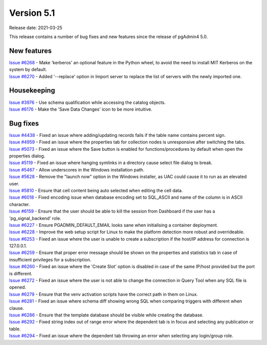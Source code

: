 ************
Version 5.1
************

Release date: 2021-03-25

This release contains a number of bug fixes and new features since the release of pgAdmin4 5.0.

New features
************

| `Issue #6268 <https://redmine.postgresql.org/issues/6268>`_ -  Make 'kerberos' an optional feature in the Python wheel, to avoid the need to install MIT Kerberos on the system by default.
| `Issue #6270 <https://redmine.postgresql.org/issues/6270>`_ -  Added '--replace' option in Import server to replace the list of servers with the newly imported one.

Housekeeping
************

| `Issue #3976 <https://redmine.postgresql.org/issues/3976>`_ -  Use schema qualification while accessing the catalog objects.
| `Issue #6176 <https://redmine.postgresql.org/issues/6176>`_ -  Make the 'Save Data Changes' icon to be more intuitive.

Bug fixes
*********

| `Issue #4438 <https://redmine.postgresql.org/issues/4438>`_ -  Fixed an issue where adding/updating records fails if the table name contains percent sign.
| `Issue #4959 <https://redmine.postgresql.org/issues/4959>`_ -  Fixed an issue where the properties tab for collection nodes is unresponsive after switching the tabs.
| `Issue #5073 <https://redmine.postgresql.org/issues/5073>`_ -  Fixed an issue where the Save button is enabled for functions/procedures by default when open the properties dialog.
| `Issue #5119 <https://redmine.postgresql.org/issues/5119>`_ -  Fixed an issue where hanging symlinks in a directory cause select file dialog to break.
| `Issue #5467 <https://redmine.postgresql.org/issues/5467>`_ -  Allow underscores in the Windows installation path.
| `Issue #5628 <https://redmine.postgresql.org/issues/5628>`_ -  Remove the "launch now" option in the Windows installer, as UAC could cause it to run as an elevated user.
| `Issue #5810 <https://redmine.postgresql.org/issues/5810>`_ -  Ensure that cell content being auto selected when editing the cell data.
| `Issue #6018 <https://redmine.postgresql.org/issues/6018>`_ -  Fixed encoding issue when database encoding set to SQL_ASCII and name of the column is in ASCII character.
| `Issue #6159 <https://redmine.postgresql.org/issues/6159>`_ -  Ensure that the user should be able to kill the session from Dashboard if the user has a 'pg_signal_backend' role.
| `Issue #6227 <https://redmine.postgresql.org/issues/6227>`_ -  Ensure PGADMIN_DEFAULT_EMAIL looks sane when initialising a container deployment.
| `Issue #6228 <https://redmine.postgresql.org/issues/6228>`_ -  Improve the web setup script for Linux to make the platform detection more robust and overrideable.
| `Issue #6253 <https://redmine.postgresql.org/issues/6253>`_ -  Fixed an issue where the user is unable to create a subscription if the host/IP address for connection is 127.0.0.1.
| `Issue #6259 <https://redmine.postgresql.org/issues/6259>`_ -  Ensure that proper error message should be shown on the properties and statistics tab in case of insufficient privileges for a subscription.
| `Issue #6260 <https://redmine.postgresql.org/issues/6260>`_ -  Fixed an issue where the 'Create Slot' option is disabled in case of the same IP/host provided but the port is different.
| `Issue #6272 <https://redmine.postgresql.org/issues/6272>`_ -  Fixed an issue where the user is not able to change the connection in Query Tool when any SQL file is opened.
| `Issue #6279 <https://redmine.postgresql.org/issues/6279>`_ -  Ensure that the venv activation scripts have the correct path in them on Linux.
| `Issue #6281 <https://redmine.postgresql.org/issues/6281>`_ -  Fixed an issue where schema diff showing wrong SQL when comparing triggers with different when clause.
| `Issue #6286 <https://redmine.postgresql.org/issues/6286>`_ -  Ensure that the template database should be visible while creating the database.
| `Issue #6292 <https://redmine.postgresql.org/issues/6292>`_ -  Fixed string index out of range error where the dependent tab is in focus and selecting any publication or table.
| `Issue #6294 <https://redmine.postgresql.org/issues/6294>`_ -  Fixed an issue where the dependent tab throwing an error when selecting any login/group role.
